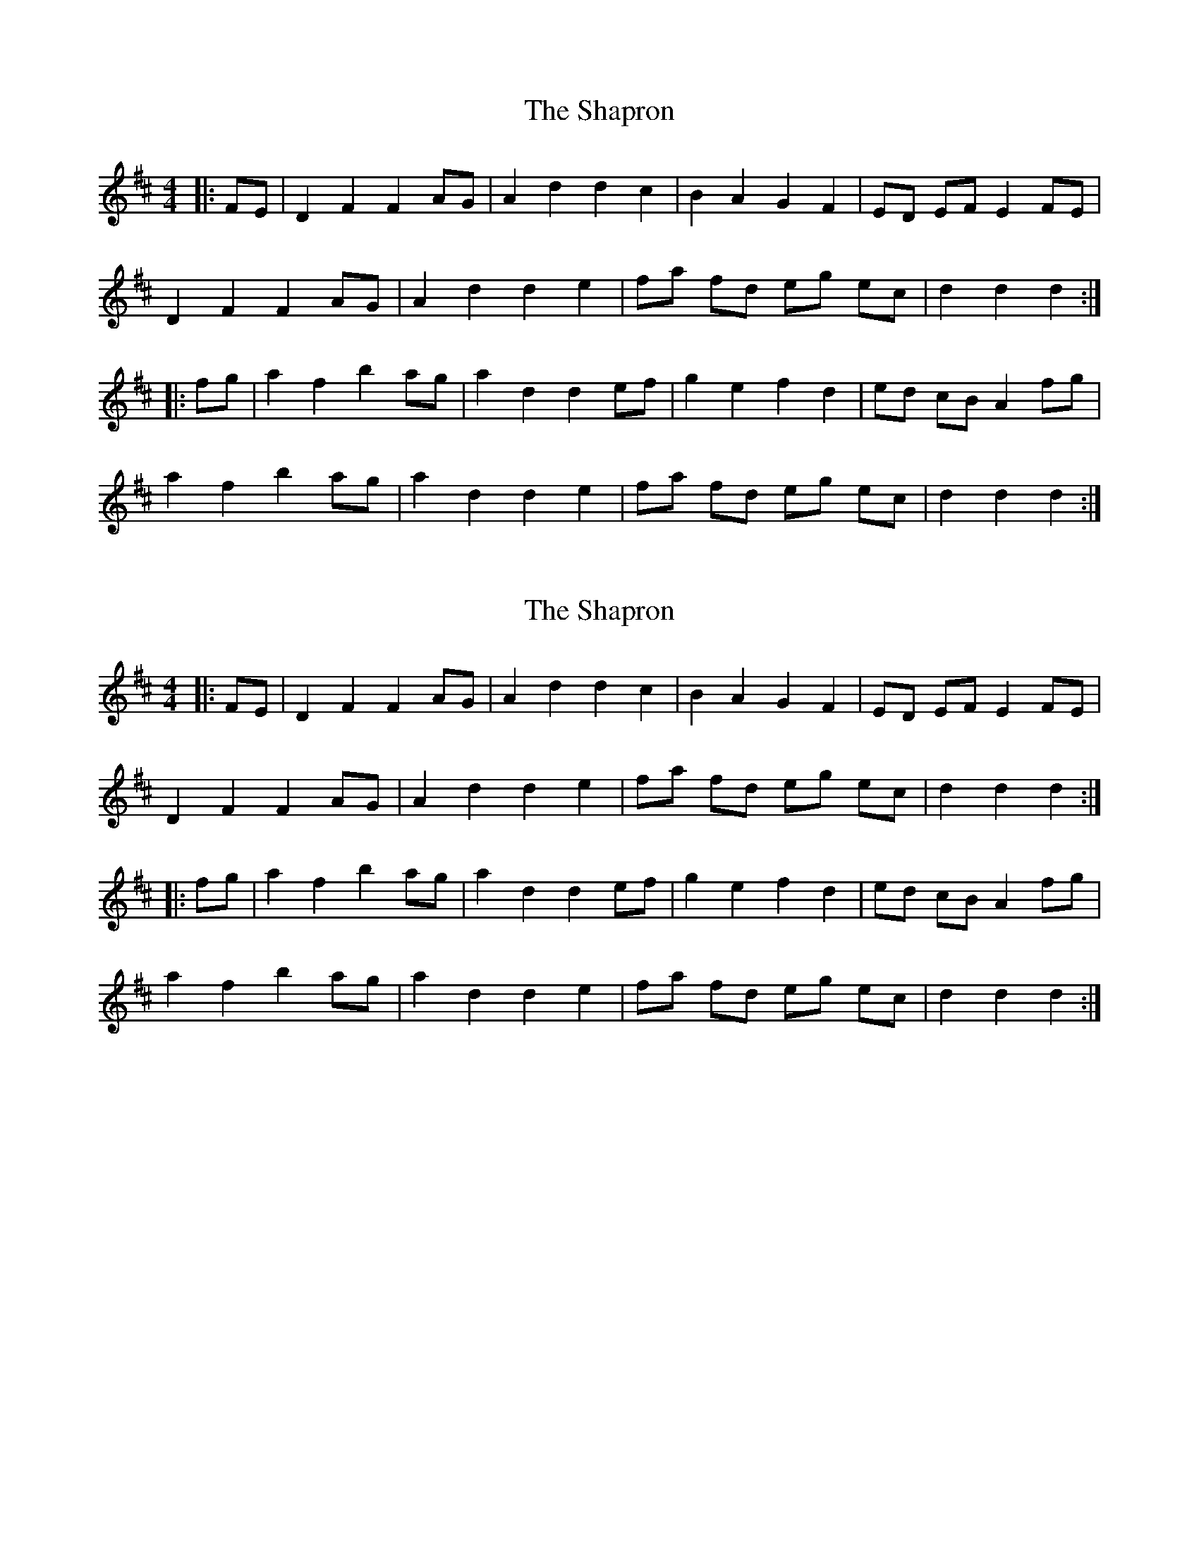X: 1
T: Shapron, The
Z: Mix O'Lydian
S: https://thesession.org/tunes/8739#setting8739
R: reel
M: 4/4
L: 1/8
K: Dmaj
|:FE|D2 F2 F2 AG|A2 d2 d2 c2| B2 A2 G2 F2|ED EF E2 FE|
D2 F2 F2 AG| A2 d2 d2 e2|fa fd eg ec| d2 d2 d2:|
|:fg|a2 f2 b2 ag|a2 d2 d2 ef|g2 e2 f2 d2|ed cB A2 fg|
a2 f2 b2 ag|a2 d2 d2 e2|fa fd eg ec|d2 d2 d2:|
X: 2
T: Shapron, The
Z: CreadurMawnOrganig
S: https://thesession.org/tunes/8739#setting19650
R: reel
M: 4/4
L: 1/8
K: Dmaj
|:FE|D2 F2 F2 AG|A2 d2 d2 c2| B2 A2 G2 F2|ED EF E2 FE| D2 F2 F2 AG| A2 d2 d2 e2|fa fd eg ec| d2 d2 d2:||:fg|a2 f2 b2 ag|a2 d2 d2 ef|g2 e2 f2 d2|ed cB A2 fg|a2 f2 b2 ag|a2 d2 d2 e2|fa fd eg ec|d2 d2 d2:|
X: 3
T: Shapron, The
Z: ceolachan
S: https://thesession.org/tunes/8739#setting19651
R: reel
M: 4/4
L: 1/8
K: Dmaj
D2 F>^E F2 A>^G | (3ABA d2 d2 c>d | B2 (3ABA G2 (3FGF | E>^DE>F (3EFG F>E | D2 F2 F2 A>^G | A2 d>c d3 e | f>af>d (3efg e>c | A>dd>c d2 :|a2 f2 d>ba>^g | a2 d2 (3fgf e>f | g2 e2 (3fgf (3fed | e>^d (3=dcB A2 (3efg |(3aba f>d b2 a^g | a2 d2 d3 e | (3fga f>d e>g (3gfe | d2 A2 D2 :|
